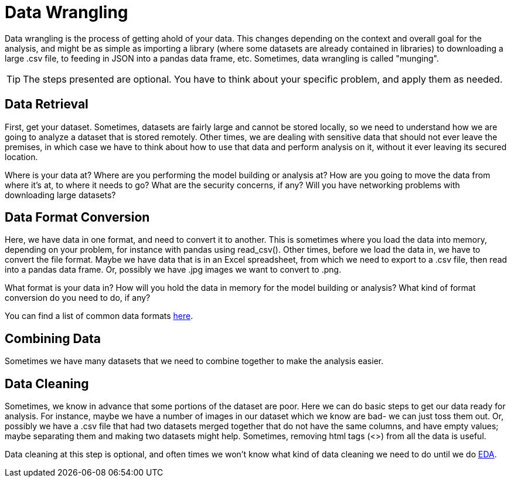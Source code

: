 = Data Wrangling

Data wrangling is the process of getting ahold of your data. This changes depending on the context and overall goal for the analysis, and might be as simple as importing a library (where some datasets are already contained in libraries) to downloading a large .csv file, to feeding in JSON into a pandas data frame, etc. Sometimes, data wrangling is called "munging".

TIP: The steps presented are optional. You have to think about your specific problem, and apply them as needed. 

== Data Retrieval

First, get your dataset. Sometimes, datasets are fairly large and cannot be stored locally, so we need to understand how we are going to analyze a dataset that is stored remotely. Other times, we are dealing with sensitive data that should not ever leave the premises, in which case we have to think about how to use that data and perform analysis on it, without it ever leaving its secured location.

Where is your data at? Where are you performing the model building or analysis at? How are you going to move the data from where it's at, to where it needs to go? What are the security concerns, if any? Will you have networking problems with downloading large datasets?

== Data Format Conversion

Here, we have data in one format, and need to convert it to another. This is sometimes where you load the data into memory, depending on your problem, for instance with pandas using read_csv(). Other times, before we load the data in, we have to convert the file format. Maybe we have data that is in an Excel spreadsheet, from which we need to export to a .csv file, then read into a pandas data frame. Or, possibly we have .jpg images we want to convert to .png.

What format is your data in? How will you hold the data in memory for the model building or analysis? What kind of format conversion do you need to do, if any? 

You can find a list of common data formats https://the-examples-book.com/starter-guides/tools-and-standards/data-formats/introduction-data-formats[here].

== Combining Data

Sometimes we have many datasets that we need to combine together to make the analysis easier.

== Data Cleaning

Sometimes, we know in advance that some portions of the dataset are poor. Here we can do basic steps to get our data ready for analysis. For instance, maybe we have a number of images in our dataset which we know are bad- we can just toss them out. Or, possibly we have a .csv file that had two datasets merged together that do not have the same columns, and have empty values; maybe separating them and making two datasets might help. Sometimes, removing html tags (<>) from all the data is useful.

Data cleaning at this step is optional, and often times we won't know what kind of data cleaning we need to do until we do xref:data-modeling/process/eda.adoc[EDA].